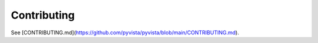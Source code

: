 .. _ref_developer_notes:

Contributing
============

See [CONTRIBUTING.md](https://github.com/pyvista/pyvista/blob/main/CONTRIBUTING.md).

